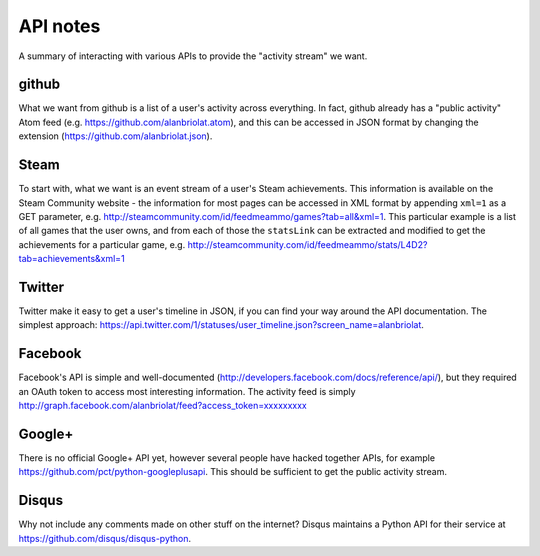 =========
API notes
=========

A summary of interacting with various APIs to provide the "activity stream" we want.

github
======

What we want from github is a list of a user's activity across everything.  In fact, github already 
has a "public activity" Atom feed (e.g. https://github.com/alanbriolat.atom), and this can be 
accessed in JSON format by changing the extension (https://github.com/alanbriolat.json).

Steam
=====

To start with, what we want is an event stream of a user's Steam achievements.  This information is 
available on the Steam Community website - the information for most pages can be accessed in XML 
format by appending ``xml=1`` as a GET parameter, e.g.  
http://steamcommunity.com/id/feedmeammo/games?tab=all&xml=1.  This particular example is a list of 
all games that the user owns, and from each of those the ``statsLink`` can be extracted and modified 
to get the achievements for a particular game, e.g.  
http://steamcommunity.com/id/feedmeammo/stats/L4D2?tab=achievements&xml=1

Twitter
=======

Twitter make it easy to get a user's timeline in JSON, if you can find your way around the API 
documentation.  The simplest approach: 
https://api.twitter.com/1/statuses/user_timeline.json?screen_name=alanbriolat.

Facebook
========

Facebook's API is simple and well-documented (http://developers.facebook.com/docs/reference/api/), 
but they required an OAuth token to access most interesting information.  The activity feed is 
simply http://graph.facebook.com/alanbriolat/feed?access_token=xxxxxxxxx

Google+
=======

There is no official Google+ API yet, however several people have hacked together APIs, for example 
https://github.com/pct/python-googleplusapi.  This should be sufficient to get the public activity 
stream.

Disqus
======

Why not include any comments made on other stuff on the internet?  Disqus maintains a Python API for 
their service at https://github.com/disqus/disqus-python.
